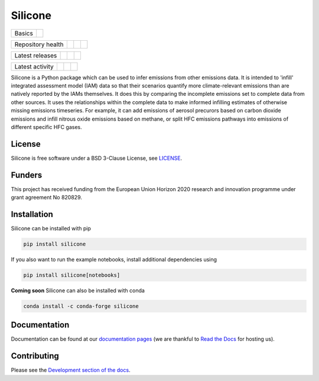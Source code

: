 Silicone
========

+--------+-----------+
| Basics | |License| |
+--------+-----------+

+-------------------+----------------+-----------+--------+
| Repository health | |Build Status| | |Codecov| | |Docs| |
+-------------------+----------------+-----------+--------+

+-----------------+----------------+----------------+------------------+
| Latest releases | |PyPI Install| | |PyPI Version| | |Latest Version| |
+-----------------+----------------+----------------+------------------+

+-----------------+----------------+---------------+------------------------------+
| Latest activity | |Contributors| | |Last Commit| | |Commits Since Last Release| |
+-----------------+----------------+---------------+------------------------------+

.. sec-begin-long-description
.. sec-begin-index


Silicone is a Python package which can be used to infer emissions from other emissions data.
It is intended to 'infill' integrated assessment model (IAM) data so that their scenarios
quantify more climate-relevant emissions than are natively reported by the IAMs themselves.
It does this by comparing the incomplete emissions set to complete data from other sources.
It uses the relationships within the complete data to make informed infilling estimates of
otherwise missing emissions timeseries.
For example, it can add emissions of aerosol precurors based on carbon dioxide emissions
and infill nitrous oxide emissions based on methane, or split HFC emissions pathways into
emissions of different specific HFC gases.


.. sec-end-index

License
-------

.. sec-begin-license

Silicone is free software under a BSD 3-Clause License, see
`LICENSE <https://github.com/GranthamImperial/silicone/blob/master/LICENSE>`_.

.. sec-end-license

.. sec-begin-funders

Funders
-------
This project has received funding from the European Union Horizon 2020 research and
innovation programme under grant agreement No 820829.

.. sec-end-funders
.. sec-end-long-description

.. sec-begin-installation

Installation
------------

Silicone can be installed with pip

.. code:: bash

    pip install silicone

If you also want to run the example notebooks, install additional
dependencies using

.. code:: bash

    pip install silicone[notebooks]

**Coming soon** Silicone can also be installed with conda

.. code:: bash

    conda install -c conda-forge silicone

.. sec-end-installation

Documentation
-------------

Documentation can be found at our `documentation pages <https://silicone.readthedocs.io/en/latest/>`_
(we are thankful to `Read the Docs <https://readthedocs.org/>`_ for hosting us).

Contributing
------------

Please see the `Development section of the docs <https://silicone.readthedocs.io/en/latest/development.html>`_.

.. sec-begin-links

.. |Docs| image:: https://readthedocs.org/projects/silicone/badge/?version=latest
    :target: https://silicone.readthedocs.io/en/latest/
.. |License| image:: https://img.shields.io/github/license/znicholls/silicone.svg
    :target: https://github.com/GranthamImperial/silicone/blob/master/LICENSE
.. |Build Status| image:: https://github.com/GranthamImperial/silicone/workflows/Silicone%20CI-CD/badge.svg
    :target: https://github.com/GranthamImperial/silicone/actions?query=workflow%3A%22Silicone+CI-CD%22
.. |Codecov| image:: https://img.shields.io/codecov/c/github/znicholls/silicone.svg
    :target: https://codecov.io/gh/znicholls/silicone/branch/master/graph/badge.svg
.. |Latest Version| image:: https://img.shields.io/github/tag/znicholls/silicone.svg
    :target: https://github.com/GranthamImperial/silicone/releases
.. |PyPI Install| image:: https://github.com/GranthamImperial/silicone/workflows/Test%20PyPI%20install/badge.svg
    :target: https://github.com/GranthamImperial/silicone/actions?query=workflow%3A%22Test+PyPI+install%22
.. |PyPI Version| image:: https://img.shields.io/pypi/v/silicone.svg
    :target: https://pypi.org/project/silicone/
.. |Last Commit| image:: https://img.shields.io/github/last-commit/znicholls/silicone.svg
    :target: https://github.com/GranthamImperial/silicone/commits/master
.. |Commits Since Last Release| image:: https://img.shields.io/github/commits-since/znicholls/silicone/latest.svg
    :target: https://github.com/GranthamImperial/silicone/commits/master
.. |Contributors| image:: https://img.shields.io/github/contributors/znicholls/silicone.svg
    :target: https://github.com/GranthamImperial/silicone/graphs/contributors

.. sec-end-links
